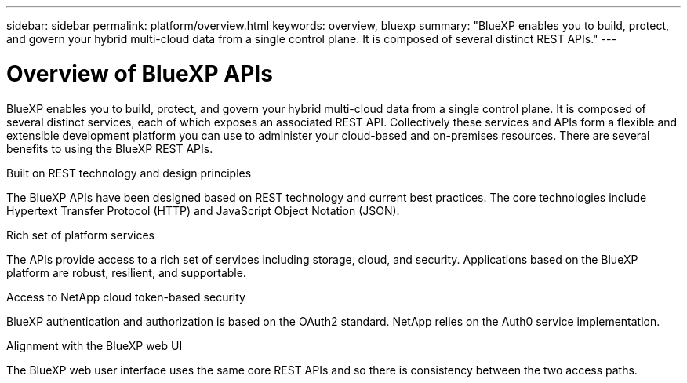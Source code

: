 ---
sidebar: sidebar
permalink: platform/overview.html
keywords: overview, bluexp
summary: "BlueXP enables you to build, protect, and govern your hybrid multi-cloud data from a single control plane. It is composed of several distinct REST APIs."
---

= Overview of BlueXP APIs
:hardbreaks:
:nofooter:
:icons: font
:linkattrs:
:imagesdir: ./media/

[.lead]
BlueXP enables you to build, protect, and govern your hybrid multi-cloud data from a single control plane. It is composed of several distinct services, each of which exposes an associated REST API. Collectively these services and APIs form a flexible and extensible development platform you can use to administer your cloud-based and on-premises resources. There are several benefits to using the BlueXP REST APIs.

.Built on REST technology and design principles
The BlueXP APIs have been designed based on REST technology and current best practices. The core technologies include Hypertext Transfer Protocol (HTTP) and JavaScript Object Notation (JSON).

.Rich set of platform services
The APIs provide access to a rich set of services including storage, cloud, and security. Applications based on the BlueXP platform are robust, resilient, and supportable.

.Access to NetApp cloud token-based security
BlueXP authentication and authorization is based on the OAuth2 standard. NetApp relies on the Auth0 service implementation.

.Alignment with the BlueXP web UI
The BlueXP web user interface uses the same core REST APIs and so there is consistency between the two access paths.

